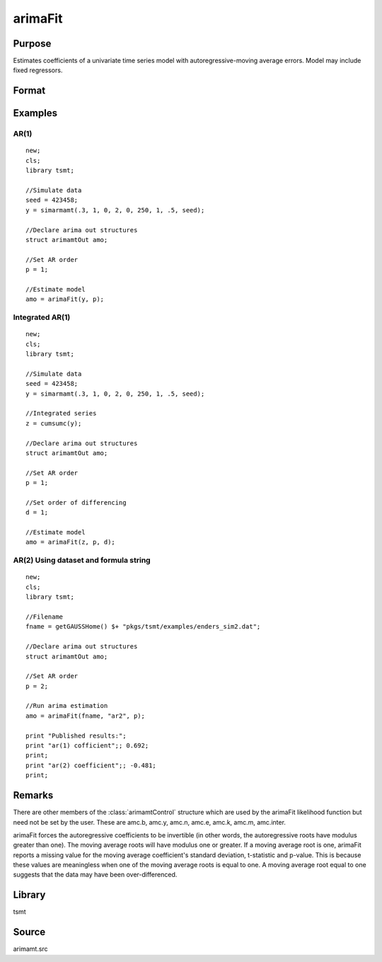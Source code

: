 arimaFit
==============

Purpose
-------
Estimates coefficients of a univariate time series model with autoregressive-moving average errors. Model may include fixed regressors.


Format
------

.. function:: amo = arimaFit(y, p [, d, q, amc])
              amo = arimaFit(data, var, p, d, q, amc)

   :param y: data.
   :type y: Nx1 vector

   :param data: name of data set or null string.
   :type data: string

   :param var: formula string of the model. E.g. ``"y ~ X1 + X2"``, *y* is the name of dependent variable, ``X1`` and ``X2`` are names of independent variables; E.g. ``"y ~ ."``, '.' means including all variables except dependent variable *y*;
   :type var: string

   :param p: the autoregressive order.
   :type p: Scalar

   :param d: Optional input, the order of differencing. Default = 0.
   :type d: scalar

   :param q: Optional input, the moving average order. Default = 0.
   :type q: scalar

   :param amc: Optional input. An instance of an :class:`arimamtControl` structure. The following members of amc are referenced within this routine: 

      .. list-table:: 
         :widths: auto

         * - amc.const
           - If fixed regressors: NxM matrix, N must be the same as *y* after it has been differenced.
              
             Else: Scalar, if 1, a constant is estimated; 0 otherwise. Default = 1. 

         * - amc.itol
           - Matrix, 3x1 , controls the convergence criterion.
             
             :[1]: Maximum number of iterations.
             
                   Default = 100. 

             :[2]: Minimum percentage change in the sum of squared errors.
             
                   Default = 1e-8. 

             :[3]: Minimum percentage change in the parameter values.
             
                   Default = 1e-6. 

         * - amc.output
           - Scalar, controls printing of output.
            
             Default = 1.
      
             :0: Nothing will be printed by arimaFit. 
             :1: Final results are printed. 
             :2: Final results, iterations results, residual a utocorrelations, Box-Ljung statistic, and covariance and correlation matrices are printed. 

         * - amc.ranktol 
           - Scalar, the tolerance used in determining if any of the singular values are effectively zero when computing the rank of a matrix.
            
             Default = 1e-13. 

         * - amc.start
           - vector of starting values in order of AR, MA, and Constant; or a scalar, 0, which instructs arimaFit to compute starting values;
            
             Default = 0. 

         * - amc.varn
           - Character, 1x(M+1) vector of parameter names. This is used for models with fixed regressors. The first element contains the name of the independent variable; the second through :math:`Mth` elements contain the variable names for the fixed regressors. If ``amc.varn = 0``, the fixed regressors labeled as :math:`X_0, X_1, ..., X_M`.
            
             Default = 0. 

   :type amc: struct

   :return amo: An instance of an :class:`arimamtOut` structure containing the following members:

      .. list-table:: 
         :widths: auto

         * - amo.aic
           - Scalar, value of the Akaike information criterion.

         * - amo.b
           - Kx1 vector, estimated model coefficients.
         
         * - amo.e
           - Nx1 vector, residual from fitted model.

         * - amo.ll
           - Scalar, the value of the log likelihood function.

         * - amo.sbc
           - Scalar, value of the Schwartz Bayesian criterion.

         * - amo.vcb
           - KxK matrix, the covariance matrix of estimated model coefficients.
    
   :rtype amo: struct

Examples
---------

AR(1)
++++++++++++++++++

::

   new;
   cls;
   library tsmt;

   //Simulate data
   seed = 423458;
   y = simarmamt(.3, 1, 0, 2, 0, 250, 1, .5, seed);

   //Declare arima out structures
   struct arimamtOut amo;

   //Set AR order
   p = 1;

   //Estimate model
   amo = arimaFit(y, p);

Integrated AR(1)
++++++++++++++++++++++++++++++

::

   new;
   cls;
   library tsmt;

   //Simulate data
   seed = 423458;
   y = simarmamt(.3, 1, 0, 2, 0, 250, 1, .5, seed);

   //Integrated series    
   z = cumsumc(y);                       

   //Declare arima out structures
   struct arimamtOut amo;

   //Set AR order
   p = 1;

   //Set order of differencing
   d = 1;

   //Estimate model
   amo = arimaFit(z, p, d);

AR(2) Using dataset and formula string
+++++++++++++++++++++++++++++++++++++++++++++++++++++

::

   new;
   cls;
   library tsmt;

   //Filename
   fname = getGAUSSHome() $+ "pkgs/tsmt/examples/enders_sim2.dat";

   //Declare arima out structures
   struct arimamtOut amo;

   //Set AR order
   p = 2;

   //Run arima estimation
   amo = arimaFit(fname, "ar2", p);

   print "Published results:";
   print "ar(1) cofficient";; 0.692;
   print;
   print "ar(2) coefficient";; -0.481;
   print;

Remarks
-------

There are other members of the :class:`arimamtControl` structure which are
used by the arimaFit likelihood function but need not be set by the
user. These are amc.b, amc.y, amc.n, amc.e, amc.k, amc.m, amc.inter.

arimaFit forces the autoregressive coefficients to be invertible (in
other words, the autoregressive roots have modulus greater than one).
The moving average roots will have modulus one or greater. If a
moving average root is one, arimaFit reports a missing value for the
moving average coefficient's standard deviation, t-statistic and
p-value. This is because these values are meaningless when one of the
moving average roots is equal to one. A moving average root equal to
one suggests that the data may have been over-differenced.

Library
-------
tsmt

Source
------
arimamt.src
